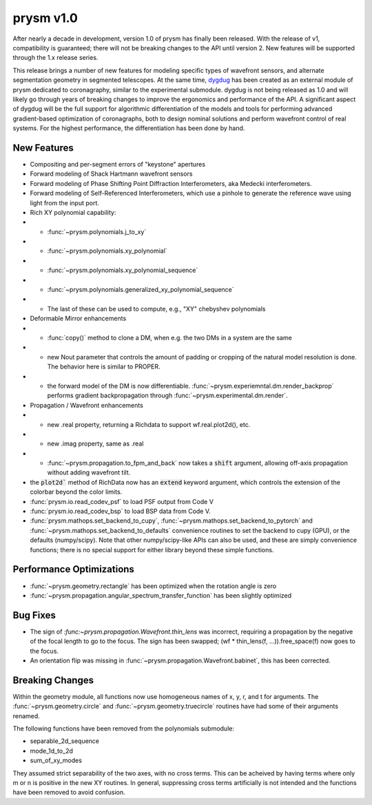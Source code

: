 **********
prysm v1.0
**********

After nearly a decade in development, version 1.0 of prysm has finally been released.  With the release of v1, compatibility is guaranteed; there will not be breaking changes to the API until version 2.  New features will be supported through the 1.x release series.

This release brings a number of new features for modeling specific types of wavefront sensors, and alternate segmentation geometry in segmented telescopes.  At the same time, `dygdug <https://github.com/brandondube/dygdug>`_ has been created as an external module of prysm dedicated to coronagraphy, similar to the experimental submodule.  dygdug is not being released as 1.0 and will likely go through years of breaking changes to improve the ergonomics and performance of the API.  A significant aspect of dygdug will be the full support for algorithmic differentiation of the models and tools for performing advanced gradient-based optimization of coronagraphs, both to design nominal solutions and perform wavefront control of real systems.  For the highest performance, the differentiation has been done by hand.


New Features
============

* Compositing and per-segment errors of "keystone" apertures

* Forward modeling of Shack Hartmann wavefront sensors

* Forward modeling of Phase Shifting Point Diffraction Interferometers, aka Medecki interferometers.

* Forward modeling of Self-Referenced Interferometers, which use a pinhole to generate the reference wave using light from the input port.

* Rich XY polynomial capability:

* * :func:`~prysm.polynomials.j_to_xy`

* * :func:`~prysm.polynomials.xy_polynomial`

* * :func:`~prysm.polynomials.xy_polynomial_sequence`

* * :func:`~prysm.polynomials.generalized_xy_polynomial_sequence`

* * The last of these can be used to compute, e.g., "XY" chebyshev polynomials

* Deformable Mirror enhancements

* * :func:`copy()` method to clone a DM, when e.g. the two DMs in a system are the same

* * new Nout parameter that controls the amount of padding or cropping of the natural model resolution is done.  The behavior here is similar to PROPER.

* * the forward model of the DM is now differentiable.  :func:`~prysm.experiemntal.dm.render_backprop` performs gradient backpropagation through :func:`~prysm.experimental.dm.render`.

* Propagation / Wavefront enhancements

* * new .real property, returning a Richdata to support wf.real.plot2d(), etc.

* * new .imag property, same as .real

* * :func:`~prysm.propagation.to_fpm_and_back` now takes a :code:`shift` argument, allowing off-axis propagation without adding wavefront tilt.

* the :code:`plot2d`` method of RichData now has an :code:`extend` keyword argument, which controls the extension of the colorbar beyond the color limits.

* :func:`prysm.io.read_codev_psf` to load PSF output from Code V

* :func:`prysm.io.read_codev_bsp` to load BSP data from Code V.

* :func:`prysm.mathops.set_backend_to_cupy`, :func:`~prysm.mathops.set_backend_to_pytorch` and :func:`~prysm.mathops.set_backend_to_defaults` convenience routines to set the backend to cupy (GPU), or the defaults (numpy/scipy).  Note that other numpy/scipy-like APIs can also be used, and these are simply convenience functions; there is no special support for either library beyond these simple functions.


Performance Optimizations
=========================

* :func:`~prysm.geometry.rectangle` has been optimized when the rotation angle is zero

* :func:`~prysm.propagation.angular_spectrum_transfer_function` has been slightly optimized

Bug Fixes
=========

* The sign of `:func:~prysm.propagation.Wavefront.thin_lens` was incorrect, requiring a propagation by the negative of the focal length to go to the focus.  The sign has been swapped; (wf * thin_lens(f, ...)).free_space(f) now goes to the focus.

* An orientation flip was missing in :func:`~prysm.propagation.Wavefront.babinet`, this has been corrected.

Breaking Changes
================

Within the geometry module, all functions now use homogeneous names of x, y, r, and t for arguments.  The :func:`~prysm.geometry.circle` and :func:`~prysm.geometry.truecircle` routines have had some of their arguments renamed.

The following functions have been removed from the polynomials submodule:

* separable_2d_sequence

* mode_1d_to_2d

* sum_of_xy_modes

They assumed strict separability of the two axes, with no cross terms.  This can be acheived by having terms where only m or n is positive in the new XY routines.  In general, suppressing cross terms artificially is not intended and the functions have been removed to avoid confusion.
